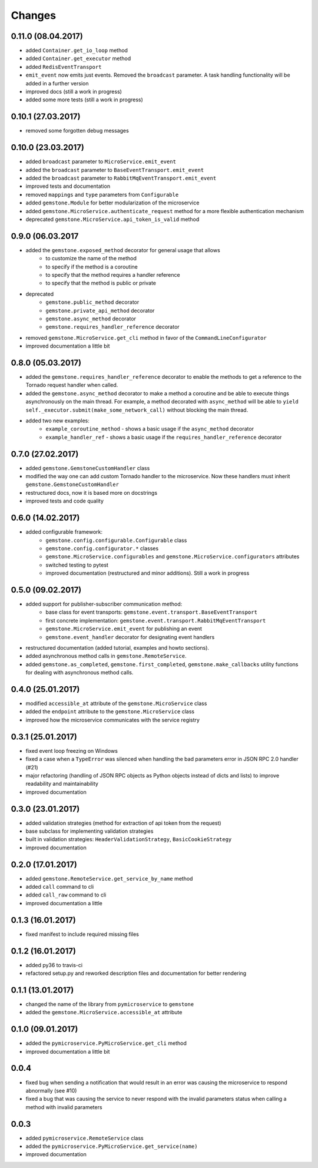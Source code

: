 Changes
=======


0.11.0 (08.04.2017)
~~~~~~~~~~~~~~~~~~~

- added ``Container.get_io_loop`` method
- added ``Container.get_executor`` method
- added ``RedisEventTransport``
- ``emit_event`` now emits just events. Removed the ``broadcast`` parameter.
  A task handling functionality will be added in a further version
- improved docs (still a work in progress)
- added some more tests (still a work in progress)


0.10.1 (27.03.2017)
~~~~~~~~~~~~~~~~~~~

- removed some forgotten debug messages


0.10.0 (23.03.2017)
~~~~~~~~~~~~~~~~~~~

- added ``broadcast`` parameter to ``MicroService.emit_event``
- added the ``broadcast`` parameter to ``BaseEventTransport.emit_event``
- added the ``broadcast`` parameter to ``RabbitMqEventTransport.emit_event``
- improved tests and documentation
- removed ``mappings`` and ``type`` parameters from ``Configurable``
- added ``gemstone.Module`` for better modularization of the microservice
- added ``gemstone.MicroService.authenticate_request`` method for a more flexible
  authentication mechanism
- deprecated ``gemstone.MicroService.api_token_is_valid`` method

0.9.0 (06.03.2017
~~~~~~~~~~~~~~~~~

- added the ``gemstone.exposed_method`` decorator for general usage that allows
    - to customize the name of the method
    - to specify if the method is a coroutine
    - to specify that the method requires a handler reference
    - to specify that the method is public or private
- deprecated
    - ``gemstone.public_method`` decorator
    - ``gemstone.private_api_method`` decorator
    - ``gemstone.async_method`` decorator
    - ``gemstone.requires_handler_reference`` decorator
- removed ``gemstone.MicroService.get_cli`` method in favor of the ``CommandLineConfigurator``
- improved documentation a little bit

0.8.0 (05.03.2017)
~~~~~~~~~~~~~~~~~~

- added the ``gemstone.requires_handler_reference`` decorator to enable
  the methods to get a reference to the Tornado request handler when called.
- added the ``gemstone.async_method`` decorator to make a method a coroutine
  and be able to execute things asynchronously on the main thread.
  For example, a method decorated with ``async_method`` will be able to
  ``yield self._executor.submit(make_some_network_call)`` without blocking the main
  thread.
- added two new examples:
    - ``example_coroutine_method`` - shows a basic usage if the ``async_method`` decorator
    - ``example_handler_ref`` - shows a basic usage if the ``requires_handler_reference`` decorator


0.7.0 (27.02.2017)
~~~~~~~~~~~~~~~~~~

- added ``gemstone.GemstoneCustomHandler`` class
- modified the way one can add custom Tornado handler to the microservice.
  Now these handlers must inherit ``gemstone.GemstoneCustomHandler``
- restructured docs, now it is based more on docstrings
- improved tests and code quality

0.6.0 (14.02.2017)
~~~~~~~~~~~~~~~~~~

- added configurable framework:
    - ``gemstone.config.configurable.Configurable`` class
    - ``gemstone.config.configurator.*`` classes
    - ``gemstone.MicroService.configurables`` and ``gemstone.MicroService.configurators`` attributes
    - switched testing to pytest
    - improved documentation (restructured and minor additions). Still a work in progress



0.5.0 (09.02.2017)
~~~~~~~~~~~~~~~~~~

- added support for publisher-subscriber communication method:
    - base class for event transports: ``gemstone.event.transport.BaseEventTransport``
    - first concrete implementation: ``gemstone.event.transport.RabbitMqEventTransport``
    - ``gemstone.MicroService.emit_event`` for publishing an event
    - ``gemstone.event_handler`` decorator for designating event handlers
- restructured documentation (added tutorial, examples and howto sections).
- added asynchronous method calls in ``gemstone.RemoteService``.
- added ``gemstone.as_completed``, ``gemstone.first_completed``, ``gemstone.make_callbacks``
  utility functions for dealing with asynchronous method calls.


0.4.0 (25.01.2017)
~~~~~~~~~~~~~~~~~~

- modified ``accessible_at`` attribute of the ``gemstone.MicroService`` class
- added the ``endpoint`` attribute to the ``gemstone.MicroService`` class
- improved how the microservice communicates with the service registry

0.3.1 (25.01.2017)
~~~~~~~~~~~~~~~~~~

- fixed event loop freezing on Windows
- fixed a case when a ``TypeError`` was silenced when handling the bad parameters error
  in JSON RPC 2.0 handler (#21)
- major refactoring (handling of JSON RPC objects as Python objects instead of dicts and lists)
  to improve readability and maintainability
- improved documentation

0.3.0 (23.01.2017)
~~~~~~~~~~~~~~~~~~
- added validation strategies (method for extraction of api token from the request)
- base subclass for implementing validation strategies
- built in validation strategies: ``HeaderValidationStrategy``, ``BasicCookieStrategy``
- improved documentation


0.2.0 (17.01.2017)
~~~~~~~~~~~~~~~~~~

- added ``gemstone.RemoteService.get_service_by_name`` method
- added ``call`` command to cli
- added ``call_raw`` command to cli
- improved documentation a little

0.1.3 (16.01.2017)
~~~~~~~~~~~~~~~~~~

- fixed manifest to include required missing files

0.1.2 (16.01.2017)
~~~~~~~~~~~~~~~~~~

- added py36 to travis-ci
- refactored setup.py and reworked description files and documentation for better rendering

0.1.1 (13.01.2017)
~~~~~~~~~~~~~~~~~~

- changed the name of the library from ``pymicroservice`` to ``gemstone``
- added the ``gemstone.MicroService.accessible_at`` attribute

0.1.0 (09.01.2017)
~~~~~~~~~~~~~~~~~~

- added the ``pymicroservice.PyMicroService.get_cli`` method
- improved documentation a little bit

0.0.4
~~~~~

- fixed bug when sending a notification that would result in an error 
  was causing the microservice to respond abnormally (see #10)
- fixed a bug that was causing the service to never respond with the
  invalid parameters status when calling a method with invalid parameters

0.0.3
~~~~~

- added ``pymicroservice.RemoteService`` class
- added the ``pymicroservice.PyMicroService.get_service(name)``
- improved documentation
